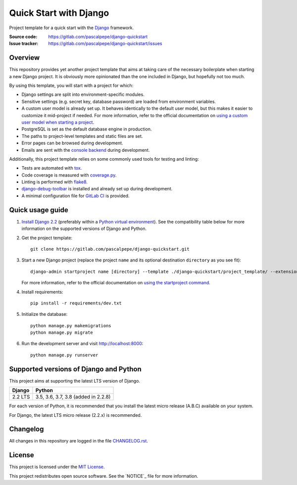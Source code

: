 =======================
Quick Start with Django
=======================

.. image:: https://img.shields.io/badge/django-2.2-0c4b33.svg
   :alt: Django 2.2
   :target: https://gitlab.com/pascalpepe/django-quickstart

.. image:: https://img.shields.io/badge/python-3.5%20|%203.6%20|%203.7%20|%203.8-3776ab.svg
   :alt: Python 3.5, 3.6, 3.7, 3.8
   :target: https://gitlab.com/pascalpepe/django-quickstart

.. image:: https://img.shields.io/badge/license-MIT-green.svg
   :alt: MIT License
   :target: https://gitlab.com/pascalpepe/django-quickstart/blob/master/LICENSE

Project template for a quick start with the Django_ framework.

:Source code: https://gitlab.com/pascalpepe/django-quickstart
:Issue tracker: https://gitlab.com/pascalpepe/django-quickstart/issues


Overview
========

This repository provides yet another project template that aims at taking care
of the necessary boilerplate when starting a new Django project. It is
obviously more opinionated than the one included in Django, but hopefully not
too much.

By using this template, you will start with a project for which:

* Django settings are split into environment-specific modules.
* Sensitive settings (e.g. secret key, database password) are loaded from
  environment variables.
* A custom user model is already set up. It behaves identically to the default
  user model, but this makes it easier to customize it mid-project if needed.
  For more information, refer to the official documentation on
  `using a custom user model when starting a project`_.
* PostgreSQL is set as the default database engine in production.
* The paths to project-level templates and static files are set.
* Error pages can be browsed during development.
* Emails are sent with the `console backend`_ during development.

Additionally, this project template relies on some commonly used tools for
testing and linting:

* Tests are automated with tox_.
* Code coverage is measured with `coverage.py`_.
* Linting is performed with flake8_.
* `django-debug-toolbar`_ is installed and already set up during development.
* A minimal configuration file for `GitLab CI`_ is provided.


Quick usage guide
=================

1. `Install Django 2.2`_ (preferably within a `Python virtual environment`_).
   See the compatibility table below for more information on the supported
   versions of Django and Python.

2. Get the project template::

     git clone https://gitlab.com/pascalpepe/django-quickstart.git

3. Start a new Django project (replace the project ``name`` and its optional
   destination ``directory`` as you see fit)::

     django-admin startproject name [directory] --template ./django-quickstart/project_template/ --extension py,rst,txt

   For more information, refer to the official documentation on
   `using the startproject command`_.

4. Install requirements::

     pip install -r requirements/dev.txt

5. Initialize the database::

     python manage.py makemigrations
     python manage.py migrate

6. Run the development server and visit http://localhost:8000::

     python manage.py runserver


Supported versions of Django and Python
=======================================

This project aims at supporting the latest LTS version of Django.

======= ===================================
Django  Python
======= ===================================
2.2 LTS 3.5, 3.6, 3.7, 3.8 (added in 2.2.8)
======= ===================================

For each version of Python, it is recommended that you install the latest
micro release (A.B.C) available on your system.

For Django, the latest LTS micro release (2.2.x) is recommended.


Changelog
=========

All changes in this repository are logged in the file `CHANGELOG.rst`_.


License
=======

This project is licensed under the `MIT License`_.

This project redistributes open source software. See the `NOTICE`_ file for
more information.

.. _Django: https://www.djangoproject.com
.. _`using a custom user model when starting a project`: https://docs.djangoproject.com/en/2.2/topics/auth/customizing/#using-a-custom-user-model-when-starting-a-project
.. _`console backend`: https://docs.djangoproject.com/en/2.2/topics/email/#console-backend
.. _tox: https://tox.readthedocs.io
.. _`coverage.py`: https://coverage.readthedocs.io
.. _flake8: https://flake8.readthedocs.io
.. _`django-debug-toolbar`: https://django-debug-toolbar.readthedocs.io
.. _`GitLab CI`: https://docs.gitlab.com/ee/ci/README.html
.. _`Install Django 2.2`: https://docs.djangoproject.com/en/2.2/topics/install/
.. _`Python virtual environment`: https://docs.python.org/3/library/venv.html
.. _`using the startproject command`: https://docs.djangoproject.com/en/2.2/ref/django-admin/#startproject
.. _CHANGELOG.rst: https://gitlab.com/pascalpepe/django-quickstart/blob/master/CHANGELOG.rst
.. _`MIT License`: https://gitlab.com/pascalpepe/django-quickstart/blob/master/LICENSE
